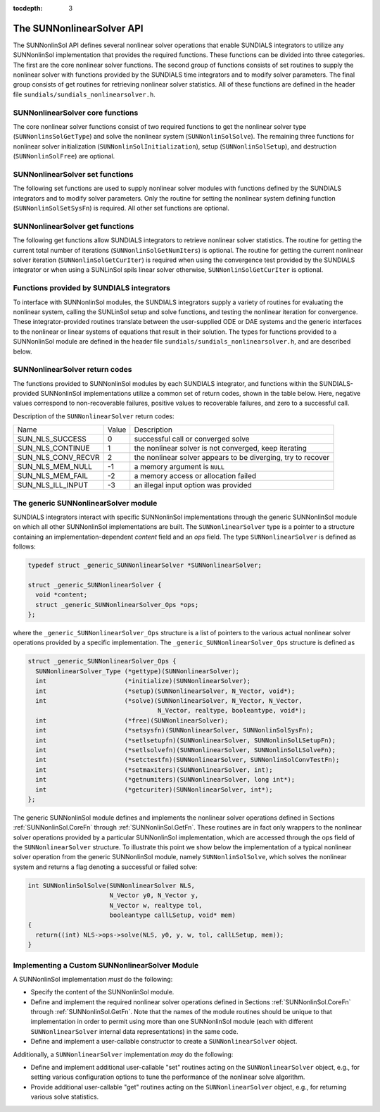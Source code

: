 ..
   Programmer(s): Daniel R. Reynolds @ SMU
   ----------------------------------------------------------------
   Copyright (c) 2018, Southern Methodist University.
   All rights reserved.
   For details, see the LICENSE file.
   ----------------------------------------------------------------

:tocdepth: 3


.. _SUNNonlinSol.API:

The SUNNonlinearSolver API
===============================

The SUNNonlinSol API defines several nonlinear solver operations that enable
SUNDIALS integrators to utilize any SUNNonlinSol implementation that
provides the required functions. These functions can be divided into three
categories. The first are the core nonlinear solver functions. The second group
of functions consists of set routines to supply the nonlinear solver with
functions provided by the SUNDIALS time integrators and to modify solver
parameters. The final group consists of get routines for retrieving nonlinear
solver statistics. All of these functions are defined in the header file
``sundials/sundials_nonlinearsolver.h``.



.. _SUNNonlinSol.CoreFn:

SUNNonlinearSolver core functions
-----------------------------------------------------

The core nonlinear solver functions consist of two required functions to get the
nonlinear solver type (``SUNNonlinsSolGetType``) and solve the nonlinear system
(``SUNNonlinSolSolve``). The remaining three functions for nonlinear solver
initialization (``SUNNonlinSolInitialization``), setup
(``SUNNonlinSolSetup``), and destruction (``SUNNonlinSolFree``) are optional.


.. c:function:: SUNNonlinearSolver_Type SUNNonlinSolGetType(SUNNonlinearSolver NLS)

   The *required* function :c:func:`SUNNonlinSolGetType()` returns the
   nonlinear solver type.

   **Arguments:**
      * *NLS* -- a SUNNonlinSol object

   **Return value:**  the SUNNonlinSol type identifier (of type
   ``int``) will be one of the following:
   
   * ``SUNNONLINEARSOLVER_ROOTFIND`` -- ``0``, the SUNNonlinSol module
     solves :math:`F(y) = 0`.
        
   * ``SUNNONLINEARSOLVER_FIXEDPOINT`` -- ``1``, the SUNNonlinSol
     module solves :math:`G(y) = y`. 


.. c:function:: int SUNNonlinSolInitialize(SUNNonlinearSolver NLS)

   The *optional* function :c:func:`SUNNonlinSolInitialize()` performs
   nonlinear solver initialization and may perform any necessary memory
   allocations.

   **Arguments:**
      * *NLS* -- a SUNNonlinSol object

   **Return value:**  the return value is zero for a
   successful call and a negative value for a failure.

   **Notes:** It is assumed all solver-specific options have been set
   prior to calling :c:func:`SUNNonlinSolInitialize()`. SUNNonlinSol
   implementations that do not require initialization may set this
   operation to ``NULL``.


.. c:function:: int SUNNonlinSolSetup(SUNNonlinearSolver NLS, N_Vector y, void* mem)

   The *optional* function :c:func:`SUNNonlinSolSetup()` performs any
   solver setup needed for a nonlinear solve.

   **Arguments:**
      * *NLS* -- a SUNNonlinSol object
      * *y* -- the initial iteration passed to the nonlinear solver.
      * *mem* -- the SUNDIALS integrator memory structure.

   **Return value:**  the return value is zero for a
   successful call and a negative value for a failure.

   **Notes:** SUNDIALS integrators call :c:func:`SUNonlinSolSetup()`
   before each step attempt. SUNNonlinSol implementations that do not
   require setup may set this operation to ``NULL``.


.. c:function:: int SUNNonlinSolSolve(SUNNonlinearSolver NLS, N_Vector y0, N_Vector y, N_Vector w, realtype tol, booleantype callLSetup, void *mem)

   The *required* function :c:func:`SUNNonlinSolSolve()` solves the
   nonlinear system :math:`F(y)=0` or :math:`G(y)=y`.

   **Arguments:**
      * *NLS* -- a SUNNonlinSol object
      * *y0* -- the initial iterate for the nonlinear solve.  This
        *must* remain unchanged throughout the solution process.
      * *y* -- the solution to the nonlinear system.
      * *w* -- the solution error weight vector used for computing weighted error norms.
      * *tol* -- the requested solution tolerance in the weighted root-mean-squared norm.
      * *callLSetup* -- a flag indicating that the integrator
        recommends for the linear solver setup function to be called.
      * *mem* -- the SUNDIALS integrator memory structure.

   **Return value:**  the return value is zero for a
   successul solve, a positive value for a recoverable error, and a
   negative value for an unrecoverable error.


.. c:function:: int SUNNonlinSolFree(SUNNonlinearSolver NLS)

   The *optional* function :c:func:`SUNNonlinSolFree()` frees any
   memory allocated by the nonlinear solver.

   **Arguments:**
      * *NLS* -- a SUNNonlinSol object

   **Return value:**  the return value should be zero for a
   successful call, and a negative value for a failure. SUNNonlinSol
   implementations that do not allocate data may set this operation
   to ``NULL``.
   



.. _SUNNonlinSol.SetFn:

SUNNonlinearSolver set functions
-------------------------------------

The following set functions are used to supply nonlinear solver modules with
functions defined by the SUNDIALS integrators and to modify solver
parameters. Only the routine for setting the nonlinear system defining function
(``SUNNonlinSolSetSysFn``) is required. All other set functions are optional.


.. c:function:: int SUNNonlinSolSetSysFn(SUNNonlinearSolver NLS, SUNNonlinSolSysFn SysFn)

   The *required* function :c:func:`SUNNonlinSolSetSysFn()` is used to
   provide the nonlinear solver with the function defining the
   nonlinear system. This is the function :math:`F(y)` in
   :math:`F(y)=0` for ``SUNNONLINEARSOLVER_ROOTFIND`` modules or
   :math:`G(y)` in :math:`G(y)=y` for ``SUNNONLINEARSOLVER_FIXEDPOINT`` modules.

   **Arguments:**
      * *NLS* -- a SUNNonlinSol object
      * *SysFn* -- the function defining the nonlinear system. See the
        section :ref:`SUNNonlinSol.SUNSuppliedFn` for the definition of
        :c:type:`SUNNonlinSolSysFn()`. 

   **Return value:**  the return value should be zero for a
   successful call, and a negative value for a failure.


.. c:function:: int SUNNonlinSolSetLSetupFn(SUNNonlinearSolver NLS, SUNNonlinSolLSetupFn SetupFn)

   The *optional* function :c:func:`SUNNonlinSolLSetupFn()` is called
   by SUNDIALS integrators to provide the nonlinear solver with access
   to its linear solver setup function. 

   **Arguments:**
      * *NLS* -- a SUNNonlinSol object
      * *SetupFn* -- a wrapper function to the SUNDIALS integrator's linear solver setup
        function. See the section :ref:`SUNNonlinSol.SUNSuppliedFn`  for the
        definition of :c:type:`SUNNonlinLSetupFn()`.

   **Return value:**  the return value should be zero for a
   successful call, and a negative value for a failure.

   **Notes:** The :c:type:`SUNNonlinLSetupFn()` function sets up the
   linear system :math:`Ax=b` where :math:`A = \frac{\partial
   F}{\partial y}` is the linearization of the nonlinear residual
   function :math:`F(y) = 0` (when using SUNLinSol direct linear
   solvers) or calls the user-defined preconditioner setup function
   (when using SUNLinSol iterative linear solvers). SUNNonlinSol
   implementations that do not require solving this system, do not
   utilize SUNLinSol linear solvers, or use SUNLinSol linear solvers
   that do not require setup may set this operation to ``NULL``.


  
.. c:function:: int SUNNonlinSolSetLSolveFn(SUNNonlinearSolver NLS, SUNNonlinSolLSolveFn SolveFn)

   The *optional* function :c:func`SUNNonlinSolSetLSolveFn()` is
   called by SUNDIALS integrators to provide the nonlinear solver with
   access to its linear solver solve function. 

   **Arguments:**
      * *NLS* -- a SUNNonlinSol object
      * *SolveFn* -- a wrapper function to the SUNDIALS integrator's
        linear solver solve function. See the section
        :ref:`SUNNonlinSol.SUNSuppliedFn` for the definition of
        :c:type:`SUNNonlinSolLSolveFn()`. 

   **Return value:**  the return value should be zero for a
   successful call, and a negative value for a failure.

   **Notes:** The :c:type:`SUNNonlinLSolveFn()` function solves the
   linear system :math:`Ax=b` where :math:`A = \frac{\partial
   F}{\partial y}` is the linearization of the nonlinear residual
   function :math:`F(y) = 0`.  SUNNonlinSol implementations that do
   not require solving this system or do not use SUNLinSol linear
   solvers may set this operation to ``NULL``.


  
.. c:function:: int SUNNonlinSolSetConvTestFn(SUNNonlinearSolver NLS, SUNNonlinSolConvTestFn CTestFn)

   The *optional* function :c:func:`SUNNonlinSolSetConvTestFn()` is
   used to provide the nonlinear solver with a function for
   determining if the nonlinear solver iteration has converged. This
   is typically called by SUNDIALS integrators to define their
   nonlinear convergence criteria, but may be replaced by the user.

   **Arguments:**
      * *NLS* -- a SUNNonlinSol object
      * *CTestFn* -- a SUNDIALS integrator's nonlinear solver
        convergence test function. See the section
        :ref:`SUNNonlinSol.SUNSuppliedFn` for the definition of
        :c:type:`SUNNonlinSolConvTestFn()`.

   **Return value:**  the return value should be zero for a
   successful call, and a negative value for a failure.

   **Notes:** SUNNonlinSol implementations utilizing their own
   convergence test criteria may set this function to ``NULL``.


  
.. c:function:: int SUNNonlinSolSetMaxIters(SUNNonlinearSolver NLS, int maxiters)

   The *optional* function :c:func:`SUNNonlinSolSetMaxIters()` sets
   the maximum number of nonlinear solver iterations. This is
   typically called by SUNDIALS integrators to define their default
   iteration limit, but may be adjusted by the user. 

   **Arguments:**
      * *NLS* -- a SUNNonlinSol object
      * *maxiters* -- the maximum number of nonlinear iterations.

   **Return value:**  the return value should be zero for a
   successful call, and a negative value for a failure
   (e.g., :math:`maxiters < 1`).




.. _SUNNonlinSol.GetFn:

SUNNonlinearSolver get functions
----------------------------------

The following get functions allow SUNDIALS integrators to retrieve nonlinear
solver statistics. The routine for getting the current total number of
iterations (``SUNNonlinSolGetNumIters``) is optional.  The routine for getting
the current nonlinear solver iteration (``SUNNonlinSolGetCurIter``) is required
when using the convergence test provided by the SUNDIALS integrator or when
using a SUNLinSol spils linear solver otherwise,
``SUNNonlinSolGetCurIter`` is optional. 

  
.. c:function:: int SUNNonlinSolGetNumIters(SUNNonlinearSolver NLS, long int *niters)

   The *optional* function :c:func:`SUNNonlinSolGetNumIters()` returns
   the total number of nonlinear solver iterations. This is typically
   called by the SUNDIALS integrator to store the nonlinear solver
   statistics, but may also be called by the user. 

   **Arguments:**
      * *NLS* -- a SUNNonlinSol object
      * *niters* -- the total number of nonlinear solver iterations.

   **Return value:**  the return value should be zero for a
   successful call, and a negative value for a failure.

  
.. c:function:: int SUNNonlinSolGetCurIter(SUNNonlinearSolver NLS, int *iter)

   The function :c:func:`SUNNonlinSolGetCurIter()` returns the
   iteration index of the current nonlinear solve. This function is
   *required* when using SUNDIALS integrator-provided convergence
   tests and *optional* for user supplied convergence test functions.

   **Arguments:**
      * *NLS* -- a SUNNonlinSol object
      * *iter* -- the nonlinear solver iteration in the current solve
        starting from zero.

   **Return value:**  the return value should be zero for a
   successful call, and a negative value for a failure.



.. _SUNNonlinSol.SUNSuppliedFn:

Functions provided by SUNDIALS integrators
--------------------------------------------

To interface with SUNNonlinSol modules, the SUNDIALS integrators
supply a variety of routines for evaluating the nonlinear system,
calling the SUNLinSol setup and solve functions, and testing the
nonlinear iteration for convergence.  These integrator-provided routines
translate between the user-supplied ODE or DAE systems and the generic
interfaces to the nonlinear or linear systems of equations that result
in their solution. The types for functions provided to a SUNNonlinSol
module are defined in the header file
``sundials/sundials_nonlinearsolver.h``, and are described below.


.. c:type:: typedef int (*SUNNonlinSolSysFn)(N_Vector y, N_Vector F, void* mem)

   These functions evaluate the nonlinear system :math:`F(y)`
   for ``SUNNONLINEARSOLVER_ROOTFIND`` type modules or :math:`G(y)`
   for ``SUNNONLINEARSOLVER_FIXEDPOINT`` type modules. Memory
   for *F* must by be allocated prior to calling this function. The
   vector *y* **must** be left unchanged.

   **Arguments:**
      * *y* -- is the state vector at which the nonlinear system should be evaluated.
      * *F* -- is the output vector containing :math:`F(y)` or
        :math:`G(y)`, depending on the solver type.
      * *mem* -- is the SUNDIALS integrator memory structure.

   **Return value:** The return value is zero for a
   successul solve, a positive value for a recoverable error, and a
   negative value for an unrecoverable error.


.. c:type:: typedef int (*SUNNonlinSolLSetupFn)(N_Vector y, N_Vector F, booleantype jbad, booleantype* jcur, void* mem)

   These functions are wrappers to the SUNDIALS integrator's function
   for setting up linear solves with SUNLinSol modules.

   **Arguments:**
      * *y* -- is the state vector at which the linear system should be setup.
      * *F* -- is the value of the nonlinear system function at ``y``.
      * *jbad* -- is an input indicating whether the nonlinear solver
        believes that :math:`A` has gone stale (``SUNTRUE``) or not (``SUNFALSE``).
      * *jcur* -- is an output indicating whether the routine has updated the
        Jacobian :math:`A` (``SUNTRUE``) or not (``SUNFALSE``).
      * *mem* -- is the SUNDIALS integrator memory structure.

   **Return value:** The return value is zero for a
   successul solve, a positive value for a recoverable error, and a
   negative value for an unrecoverable error.

   **Notes:**  The :c:type:`SUNNonlinLSetupFn()` function sets up the
   linear system :math:`Ax=b` where :math:`A = \frac{\partial
   F}{\partial y}` is the linearization of the nonlinear residual
   function :math:`F(y) = 0` (when using SUNLinSol direct linear
   solvers) or calls the user-defined preconditioner setup function
   (when using SUNLinSol iterative linear solvers). SUNNonlinSol
   implementations that do not require solving this system, do not
   utilize SUNLinSol linear solvers, or use SUNLinSol linear solvers
   that do not require setup may ignore these functions.


.. c:type:: typedef int (*SUNNonlinSolLSolveFn)(N_Vector y, N_Vector b, void* mem)

   These functions are wrappers to the SUNDIALS integrator's function
   for solving linear systems with SUNLinSol modules.

   **Arguments:**
      * *y* -- is the input vector containing the current nonlinear iteration.
      * *b* -- contains the right-hand side vector for the linear
        solve on input and the solution to the linear system on output.
      * *mem* -- is the SUNDIALS integrator memory structure.

   **Return value:** The return value is zero for a
   successul solve, a positive value for a recoverable error, and a
   negative value for an unrecoverable error.

   **Notes:**    The :c:type`SUNNonlinLSolveFn()` function solves the
   linear system :math:`Ax=b` where :math:`A = \frac{\partial
   F}{\partial y}` is the linearization of the nonlinear residual
   function :math:`F(y) = 0`. SUNNonlinSol implementations that do not
   require solving this system or do not use SUNLinSol linear solvers
   may ignore these functions.


.. c:type:: int (*SUNNonlinSolConvTestFn)(SUNNonlinearSolver NLS, N_Vector y, N_Vector del, realtype tol, N_Vector ewt, void* mem)

   These functions are SUNDIALS integrator-specific convergence tests for
   nonlinear solvers and are typically supplied by each SUNDIALS integrator,
   but users may supply custom problem-specific versions as desired.

   **Arguments:**
      * *NLS* -- is the SUNNonlinSol object.
      * *y* -- is the current nonlinear iterate.
      * *del* -- is the difference between the current and prior nonlinear iterates.
      * *tol* -- is the nonlinear solver tolerance.
      * *ewt* -- is the weight vector used in computing weighted norms.
      * *mem* -- is the SUNDIALS integrator memory structure.

   **Return value:** The return value of this routine will be a
   negative value if an unrecoverable error occurred or one of the
   following:

   * ``SUN_NLS_SUCCESS`` -- the iteration is converged.
        
   * ``SUN_NLS_CONTINUE`` -- the iteration has not converged, keep
     iterating.
        
   * ``SUN_NLS_CONV_RECVR`` -- the iteration appears to be
     diverging, try to recover. 

   **Notes:**  The tolerance passed to this routine by SUNDIALS
   integrators is the tolerance in a weighted root-mean-squared norm
   with error weight vector ``ewt``. SUNNonlinSol modules utilizing
   their own convergence criteria may ignore these functions.



.. _SUNNonlinSol.ReturnCodes:

SUNNonlinearSolver return codes
---------------------------------

The functions provided to SUNNonlinSol modules by each SUNDIALS
integrator, and functions within the SUNDIALS-provided SUNNonlinSol
implementations utilize a common set of return codes, shown in the
table below.  Here, negative values correspond to non-recoverable
failures, positive values to recoverable failures, and zero to a
successful call. 

Description of the ``SUNNonlinearSolver`` return codes:

.. cssclass:: table-bordered

+--------------------+-------+---------------------------------------------------------------+
| Name               | Value | Description                                                   |
+--------------------+-------+---------------------------------------------------------------+
| SUN_NLS_SUCCESS    | 0     | successful call or converged solve                            |
+--------------------+-------+---------------------------------------------------------------+
| SUN_NLS_CONTINUE   | 1     | the nonlinear solver is not converged, keep iterating         |
+--------------------+-------+---------------------------------------------------------------+
| SUN_NLS_CONV_RECVR | 2     | the nonlinear solver appears to be diverging, try to recover  |
+--------------------+-------+---------------------------------------------------------------+
| SUN_NLS_MEM_NULL   | -1    | a memory argument is ``NULL``                                 |
+--------------------+-------+---------------------------------------------------------------+
| SUN_NLS_MEM_FAIL   | -2    | a memory access or allocation failed                          |
+--------------------+-------+---------------------------------------------------------------+
| SUN_NLS_ILL_INPUT  | -3    | an illegal input option was provided                          |
+--------------------+-------+---------------------------------------------------------------+




.. _SUNNonlinSol.Generic:

The generic SUNNonlinearSolver module
-----------------------------------------

SUNDIALS integrators interact with specific SUNNonlinSol
implementations through the generic SUNNonlinSol module on which all
other SUNNonlinSol implementations are built. The
``SUNNonlinearSolver`` type is a pointer to a structure containing an
implementation-dependent *content* field and an *ops*
field. The type ``SUNNonlinearSolver`` is defined as follows:

.. code-block:: c

   typedef struct _generic_SUNNonlinearSolver *SUNNonlinearSolver;

   struct _generic_SUNNonlinearSolver {
     void *content;
     struct _generic_SUNNonlinearSolver_Ops *ops;
   };

where the ``_generic_SUNNonlinearSolver_Ops`` structure is a list of
pointers to the various actual nonlinear solver operations provided by a
specific implementation. The ``_generic_SUNNonlinearSolver_Ops``
structure is defined as

.. code-block:: c

   struct _generic_SUNNonlinearSolver_Ops {
     SUNNonlinearSolver_Type (*gettype)(SUNNonlinearSolver);
     int                     (*initialize)(SUNNonlinearSolver);
     int                     (*setup)(SUNNonlinearSolver, N_Vector, void*);
     int                     (*solve)(SUNNonlinearSolver, N_Vector, N_Vector,
                                      N_Vector, realtype, booleantype, void*);
     int                     (*free)(SUNNonlinearSolver);
     int                     (*setsysfn)(SUNNonlinearSolver, SUNNonlinSolSysFn);
     int                     (*setlsetupfn)(SUNNonlinearSolver, SUNNonlinSolLSetupFn);
     int                     (*setlsolvefn)(SUNNonlinearSolver, SUNNonlinSolLSolveFn);
     int                     (*setctestfn)(SUNNonlinearSolver, SUNNonlinSolConvTestFn);
     int                     (*setmaxiters)(SUNNonlinearSolver, int);
     int                     (*getnumiters)(SUNNonlinearSolver, long int*);
     int                     (*getcuriter)(SUNNonlinearSolver, int*);
   };

The generic SUNNonlinSol module defines and implements the nonlinear
solver operations defined in Sections :ref:`SUNNonlinSol.CoreFn`
through :ref:`SUNNonlinSol.GetFn`. These routines are in fact only
wrappers to the nonlinear solver operations provided by a particular
SUNNonlinSol implementation, which are accessed through the ops
field of the ``SUNNonlinearSolver`` structure. To illustrate this
point we show below the implementation of a typical nonlinear solver
operation from the generic SUNNonlinSol module, namely
``SUNNonlinSolSolve``, which solves the nonlinear system and returns a flag
denoting a successful or failed solve:

.. code-block:: c
                
   int SUNNonlinSolSolve(SUNNonlinearSolver NLS,
                         N_Vector y0, N_Vector y,
                         N_Vector w, realtype tol,
                         booleantype callLSetup, void* mem)
   {
     return((int) NLS->ops->solve(NLS, y0, y, w, tol, callLSetup, mem));
   }



.. _SUNNonlinSol.Custom:

Implementing a Custom SUNNonlinearSolver Module
--------------------------------------------------

A SUNNonlinSol implementation *must* do the following:

* Specify the content of the SUNNonlinSol module.

* Define and implement the required nonlinear solver operations
  defined in Sections :ref:`SUNNonlinSol.CoreFn` through
  :ref:`SUNNonlinSol.GetFn`. Note that the names of the module 
  routines should be unique to that implementation in order to permit
  using more than one SUNNonlinSol module (each with different
  ``SUNNonlinearSolver`` internal data representations) in
  the same code.
  
* Define and implement a user-callable constructor to create a
  ``SUNNonlinearSolver`` object.

Additionally, a ``SUNNonlinearSolver`` implementation *may* do
the following:

* Define and implement additional user-callable "set" routines
  acting on the ``SUNNonlinearSolver`` object, e.g., for setting
  various configuration options to tune the performance of the
  nonlinear solve algorithm.
  
* Provide additional user-callable "get" routines acting on the
  ``SUNNonlinearSolver`` object, e.g., for returning various solve
  statistics. 
